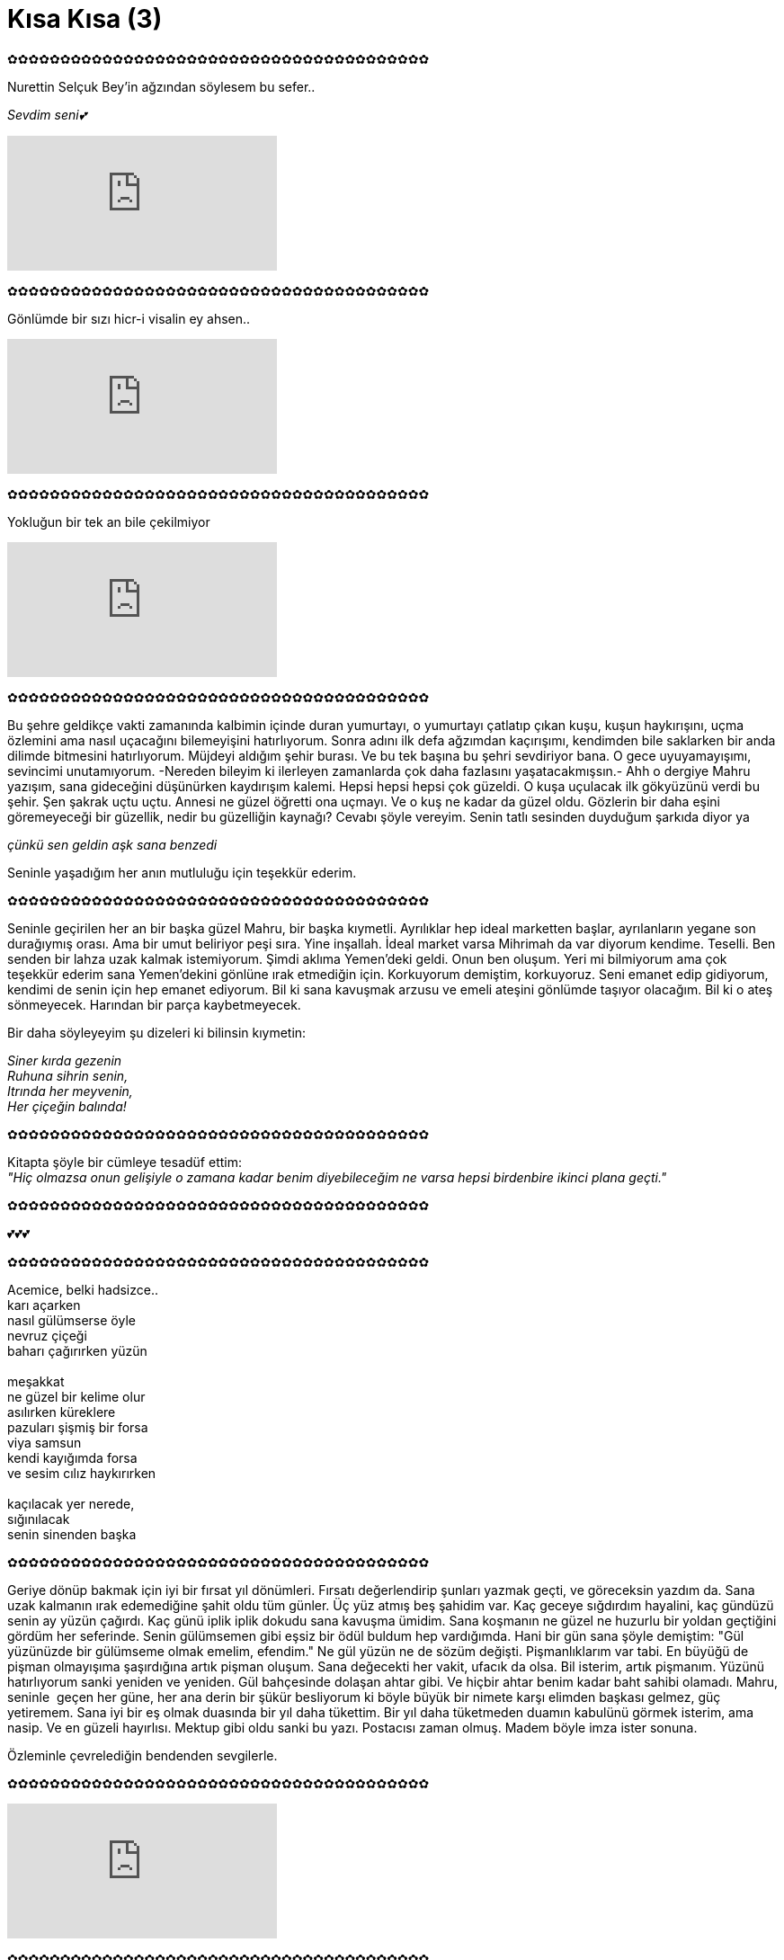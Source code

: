 = Kısa Kısa (3)
:hp-tags:

✿✿✿✿✿✿✿✿✿✿✿✿✿✿✿✿✿✿✿✿✿✿✿✿✿✿✿✿✿✿✿✿✿✿✿✿✿✿✿✿

Nurettin Selçuk Bey'in ağzından söylesem bu sefer.. +

_Sevdim seni💕_

video::DKGuDJ5K05Y[youtube]

✿✿✿✿✿✿✿✿✿✿✿✿✿✿✿✿✿✿✿✿✿✿✿✿✿✿✿✿✿✿✿✿✿✿✿✿✿✿✿✿

Gönlümde bir sızı hicr-i visalin ey ahsen.. 

video::eLd3lsT-Bw4[youtube]

✿✿✿✿✿✿✿✿✿✿✿✿✿✿✿✿✿✿✿✿✿✿✿✿✿✿✿✿✿✿✿✿✿✿✿✿✿✿✿✿

Yokluğun bir tek an bile çekilmiyor

video::t-1jz38WwOg[youtube]

✿✿✿✿✿✿✿✿✿✿✿✿✿✿✿✿✿✿✿✿✿✿✿✿✿✿✿✿✿✿✿✿✿✿✿✿✿✿✿✿

Bu şehre geldikçe vakti zamanında kalbimin içinde duran yumurtayı, o yumurtayı çatlatıp çıkan kuşu, kuşun haykırışını, uçma özlemini ama nasıl uçacağını bilemeyişini hatırlıyorum. Sonra adını ilk defa ağzımdan kaçırışımı, kendimden bile saklarken bir anda dilimde bitmesini hatırlıyorum. Müjdeyi aldığım şehir burası. Ve bu tek başına bu şehri sevdiriyor bana. O gece uyuyamayışımı, sevincimi unutamıyorum. -Nereden bileyim ki ilerleyen zamanlarda çok daha fazlasını yaşatacakmışsın.- Ahh o dergiye Mahru yazışım, sana gideceğini düşünürken kaydırışım kalemi. Hepsi hepsi hepsi çok güzeldi. O kuşa uçulacak ilk gökyüzünü verdi bu şehir. Şen şakrak uçtu uçtu. Annesi ne güzel öğretti ona uçmayı. Ve o kuş ne kadar da güzel oldu. Gözlerin bir daha eşini göremeyeceği bir güzellik, nedir bu güzelliğin kaynağı? Cevabı şöyle vereyim. Senin tatlı sesinden duyduğum şarkıda diyor ya  +

_çünkü sen geldin aşk sana benzedi_ +

Seninle yaşadığım her anın mutluluğu için teşekkür ederim.

✿✿✿✿✿✿✿✿✿✿✿✿✿✿✿✿✿✿✿✿✿✿✿✿✿✿✿✿✿✿✿✿✿✿✿✿✿✿✿✿

Seninle geçirilen her an bir başka güzel Mahru, bir başka kıymetli. Ayrılıklar hep ideal marketten başlar, ayrılanların yegane son durağıymış orası. Ama bir umut beliriyor peşi sıra. Yine inşallah. İdeal market varsa Mihrimah da var diyorum kendime. Teselli. Ben senden bir lahza uzak kalmak istemiyorum. Şimdi aklıma Yemen'deki geldi. Onun ben oluşum. Yeri mi bilmiyorum ama çok teşekkür ederim sana Yemen'dekini gönlüne ırak etmediğin için. Korkuyorum demiştim, korkuyoruz. Seni emanet edip gidiyorum, kendimi de senin için hep emanet ediyorum. Bil ki sana kavuşmak arzusu ve emeli ateşini gönlümde taşıyor olacağım. Bil ki o ateş sönmeyecek. Harından bir parça kaybetmeyecek. 

Bir daha söyleyeyim şu dizeleri ki bilinsin kıymetin: + 

_Siner kırda gezenin_ + 
_Ruhuna sihrin senin,_ + 
_Itrında her meyvenin,_ + 
_Her çiçeğin balında!_

✿✿✿✿✿✿✿✿✿✿✿✿✿✿✿✿✿✿✿✿✿✿✿✿✿✿✿✿✿✿✿✿✿✿✿✿✿✿✿✿

Kitapta şöyle bir cümleye tesadüf ettim: +
_"Hiç olmazsa onun gelişiyle o zamana kadar benim diyebileceğim ne varsa hepsi birdenbire ikinci plana geçti."_

✿✿✿✿✿✿✿✿✿✿✿✿✿✿✿✿✿✿✿✿✿✿✿✿✿✿✿✿✿✿✿✿✿✿✿✿✿✿✿✿

💕💕💕

✿✿✿✿✿✿✿✿✿✿✿✿✿✿✿✿✿✿✿✿✿✿✿✿✿✿✿✿✿✿✿✿✿✿✿✿✿✿✿✿

Acemice, belki hadsizce.. +
karı açarken +
nasıl gülümserse öyle +
nevruz çiçeği +
baharı çağırırken yüzün  +
 +
meşakkat +
ne güzel bir kelime olur +
asılırken küreklere +
pazuları şişmiş bir forsa +
viya samsun +
kendi kayığımda forsa +
ve sesim cılız haykırırken +
 +
kaçılacak yer nerede, +
sığınılacak +
senin sinenden başka +

✿✿✿✿✿✿✿✿✿✿✿✿✿✿✿✿✿✿✿✿✿✿✿✿✿✿✿✿✿✿✿✿✿✿✿✿✿✿✿✿

Geriye dönüp bakmak için iyi bir fırsat yıl dönümleri. Fırsatı değerlendirip şunları yazmak geçti, ve göreceksin yazdım da. Sana uzak kalmanın ırak edemediğine şahit oldu tüm günler. Üç yüz atmış beş şahidim var. Kaç geceye sığdırdım hayalini, kaç gündüzü senin ay yüzün çağırdı. Kaç günü iplik iplik dokudu sana kavuşma ümidim. Sana koşmanın ne güzel ne huzurlu bir yoldan geçtiğini gördüm her seferinde. Senin gülümsemen gibi eşsiz bir ödül buldum hep vardığımda. Hani bir gün sana şöyle demiştim: "Gül yüzünüzde bir gülümseme olmak emelim, efendim." Ne gül yüzün ne de sözüm değişti. Pişmanlıklarım var tabi. En büyüğü de pişman olmayışıma şaşırdığına artık pişman oluşum. Sana değecekti her vakit, ufacık da olsa. Bil isterim, artık pişmanım. Yüzünü hatırlıyorum sanki yeniden ve yeniden. Gül bahçesinde dolaşan ahtar gibi. Ve hiçbir ahtar benim kadar baht sahibi olamadı. Mahru, seninle  geçen her güne, her ana derin bir şükür besliyorum ki böyle büyük bir nimete karşı elimden başkası gelmez, güç yetiremem. Sana iyi bir eş olmak duasında bir yıl daha tükettim. Bir yıl daha tüketmeden duamın kabulünü görmek isterim, ama nasip. Ve en güzeli hayırlısı. Mektup gibi oldu sanki bu yazı. Postacısı zaman olmuş. Madem böyle imza ister sonuna. 

Özleminle çevrelediğin bendenden sevgilerle.

✿✿✿✿✿✿✿✿✿✿✿✿✿✿✿✿✿✿✿✿✿✿✿✿✿✿✿✿✿✿✿✿✿✿✿✿✿✿✿✿

video::7r9fJEku8bs[youtube]

✿✿✿✿✿✿✿✿✿✿✿✿✿✿✿✿✿✿✿✿✿✿✿✿✿✿✿✿✿✿✿✿✿✿✿✿✿✿✿✿

Seninle ne güzel şu ağaç, şu yağmur, şu kuş. Seninle ne güzel aldığım nefes, içtiğim su. Seninle ne güzel var olmak. Sen ne güzelsin Mahru'm. 

✿✿✿✿✿✿✿✿✿✿✿✿✿✿✿✿✿✿✿✿✿✿✿✿✿✿✿✿✿✿✿✿✿✿✿✿✿✿✿✿

Aram-ı canımsın benim!

✿✿✿✿✿✿✿✿✿✿✿✿✿✿✿✿✿✿✿✿✿✿✿✿✿✿✿✿✿✿✿✿✿✿✿✿✿✿✿✿

Gitme kal. +

Bir vapurun peşine takılan martılar gibi kaderimizi takip edecek miyiz? Korkuyorum, eli boş dönen martılar gördüm. +

Huzur nasıl da beklenmedik bir kapıdan başını uzattı. Bir parça hamur biraz susam. Çığlıklarıyla martılar. Bu mutluluğu, neşeyi daha önce tatmamıştım. Tattım. Ve beğendiği tatları  tekrar isteyen çocuklar gibi gözleri sulu bakıyorum. + 

Ne güzel şey seninle yanılmak. Girdiği kapıdan memnuniyetsiz ayrılmak ama beraber bundan ki mutlu. + 

Ne güzel şey seninle yorulmak. Gözlerini gördükçe dinlenmek. + 

Ne güzel şey ardından gözü nemli bakakalmak. Belki döner yüzünü diye ayrılamamak saplanılan yerden. + 

Ne güzel gülünmek. Bir çiçeği taç edip başına gülünç olmak. + 

Ne güzel şey seni özlemek kokunu kaybedince hemen. + 

Gitme kal. 

✿✿✿✿✿✿✿✿✿✿✿✿✿✿✿✿✿✿✿✿✿✿✿✿✿✿✿✿✿✿✿✿✿✿✿✿✿✿✿✿

Özledim +

Nice güzellikler gördüm yeryüzünde +
En güzeli bir sabah ellerinle uyanmak +

✿✿✿✿✿✿✿✿✿✿✿✿✿✿✿✿✿✿✿✿✿✿✿✿✿✿✿✿✿✿✿✿✿✿✿✿✿✿✿✿

Hasretin, hayalin ve ben...

✿✿✿✿✿✿✿✿✿✿✿✿✿✿✿✿✿✿✿✿✿✿✿✿✿✿✿✿✿✿✿✿✿✿✿✿✿✿✿✿

_Gün yüzin ‘arz eyledi nev-ruzda ol meh-likâ_ +
_Mihr altun kaplu bir âyine virdi rû-nümâ_

✿✿✿✿✿✿✿✿✿✿✿✿✿✿✿✿✿✿✿✿✿✿✿✿✿✿✿✿✿✿✿✿✿✿✿✿✿✿✿✿
